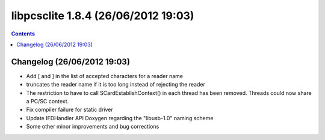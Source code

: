 ﻿
.. index::
   pair: libpcsclite ; version 1.8.4


.. _libpcsclite_1_8_4:

========================================
libpcsclite 1.8.4  (26/06/2012 19:03)
========================================

.. seealso::

   - http://ludovicrousseau.blogspot.fr/2012/06/new-version-of-pcsc-lite-184.html
   - https://alioth.debian.org/frs/shownotes.php?release_id=1811


.. contents::
   :depth: 3

Changelog  (26/06/2012 19:03)
=============================


- Add [ and ] in the list of accepted characters for a reader name
- truncates the reader name if it is too long instead of rejecting the
  reader
- The restriction to have to call SCardEstablishContext() in each thread
  has been removed. Threads could now share a PC/SC context.
- Fix compiler failure for static driver
- Update IFDHandler API Doxygen regarding the "libusb-1.0" naming scheme
- Some other minor improvements and bug corrections






